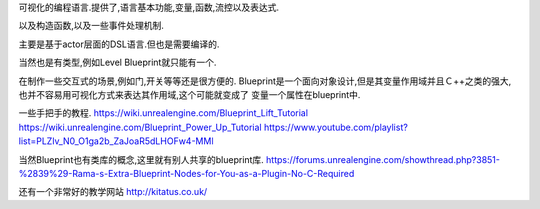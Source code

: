 可视化的编程语言.提供了,语言基本功能,变量,函数,流控以及表达式.

以及构造函数,以及一些事件处理机制.

主要是基于actor层面的DSL语言.但也是需要编译的.

当然也是有类型,例如Level Blueprint就只能有一个.

在制作一些交互式的场景,例如门,开关等等还是很方便的.
Blueprint是一个面向对象设计,但是其变量作用域并且Ｃ++之类的强大,也并不容易用可视化方式来表达其作用域,这个可能就变成了
变量一个属性在blueprint中.

一些手把手的教程.
https://wiki.unrealengine.com/Blueprint_Lift_Tutorial
https://wiki.unrealengine.com/Blueprint_Power_Up_Tutorial
https://www.youtube.com/playlist?list=PLZlv_N0_O1ga2b_ZaJoaR5dLHOFw4-MMl

当然Blueprint也有类库的概念,这里就有别人共享的blueprint库.
https://forums.unrealengine.com/showthread.php?3851-%2839%29-Rama-s-Extra-Blueprint-Nodes-for-You-as-a-Plugin-No-C-Required

还有一个非常好的教学网站
http://kitatus.co.uk/
